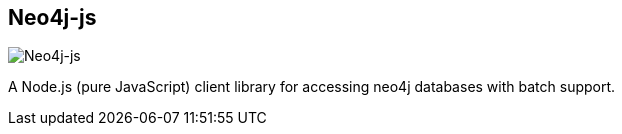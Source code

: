 == Neo4j-js
:type: driver
:path: /c/driver/neo4j_js
:author: Bret Copeland
:tags: rest,javascript
:url: https://github.com/bretcope/neo4j-js
image::http://assets.neo4j.org/img/languages/js.gif[Neo4j-js,role=logo]
:forum: https://github.com/bretcope/neo4j-js/issues
:source: https://github.com/bretcope/neo4j-js
:docs: https://github.com/bretcope/neo4j-js/blob/master/docs/Documentation.md
:examples: https://github.com/bretcope/neo4j-js#usage

A Node.js (pure JavaScript) client library for accessing neo4j databases with batch support.